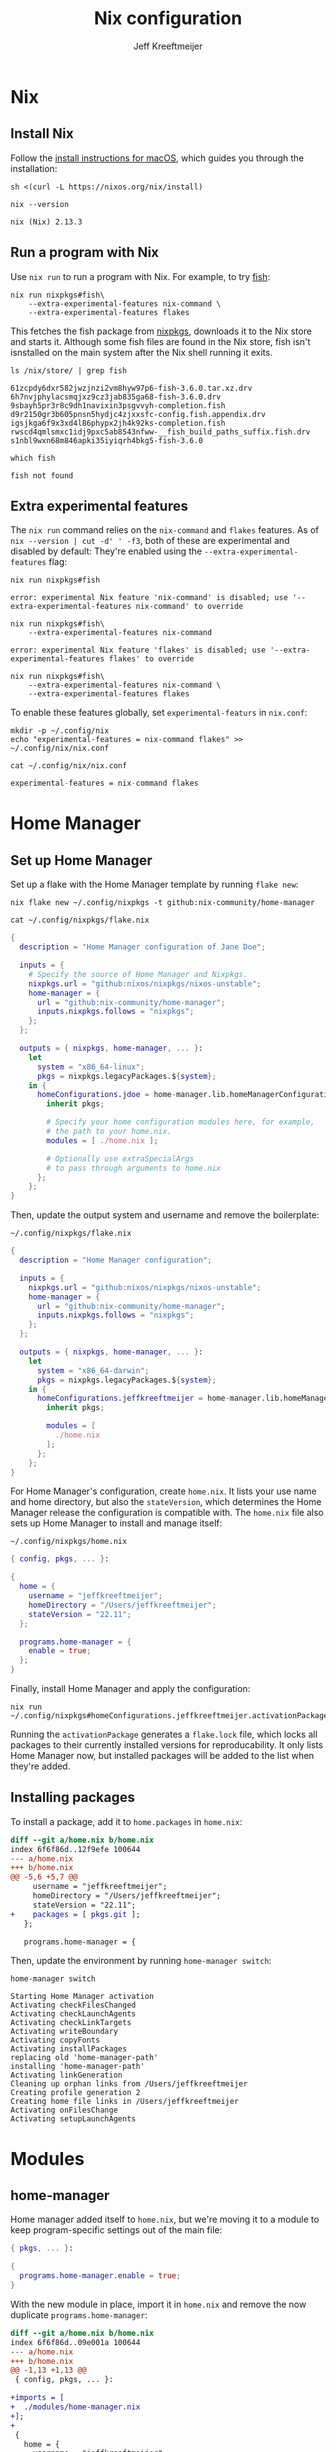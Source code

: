 :PROPERTIES:
:ID:       33B0C1A7-3CCE-46A3-90FE-71AE25517A15
:ROAM_ALIASES: nix-config
:header-args: :eval no
:END:
#+title: Nix configuration
#+author: Jeff Kreeftmeijer
#+options: toc:2

* Nix

** Install Nix

Follow the [[https://nixos.org/download.html#nix-install-macos][install instructions for macOS]], which guides you through the installation:

#+begin_src shell
  sh <(curl -L https://nixos.org/nix/install)
#+end_src

#+headers: :cache yes
#+headers: :eval yes
#+headers: :exports both
#+begin_src shell
  nix --version
#+end_src

#+RESULTS[140e58f84c79ece285687dd1361d33612cd6a84f]:
: nix (Nix) 2.13.3

** Run a program with Nix

Use =nix run= to run a program with Nix.
For example, to try [[https://fishshell.com][fish]]:

#+begin_src shell
  nix run nixpkgs#fish\
      --extra-experimental-features nix-command \
      --extra-experimental-features flakes
#+end_src

This fetches the fish package from [[https://github.com/NixOS/nixpkgs][nixpkgs]], downloads it to the Nix store and starts it.
Although some fish files are found in the Nix store, fish isn't isnstalled on the main system after the Nix shell running it exits.

#+headers: :exports both
#+headers: :cache yes
#+headers: :results scalar
#+begin_src shell
  ls /nix/store/ | grep fish
#+end_src

#+RESULTS[eea63388eadbbe78035a725abd3842aa30653221]:
: 61zcpdy6dxr582jwzjnzi2vm8hyw97p6-fish-3.6.0.tar.xz.drv
: 6h7nvjphylacsmqjxz9cz3jab835ga68-fish-3.6.0.drv
: 9sbayh5pr3r8c9dh1navixin3psgvvyh-completion.fish
: d9r2150gr3b605pnsn5hydjc4zjxxsfc-config.fish.appendix.drv
: igsjkga6f9x3xd4l86phypx2jh4k92ks-completion.fish
: rwscd4qmlsmxc1idj9pxc5ab8543nfww-__fish_build_paths_suffix.fish.drv
: s1nbl9wxn68m846apki35iyiqrh4bkg5-fish-3.6.0

#+headers: :exports both
#+headers: :cache yes
#+headers: :results scalar
#+headers: :prologue exec 2>&1
#+headers: :epilogue ":"
#+begin_src shell
  which fish
#+end_src

#+RESULTS[01feaaf4eb76f1144d4ca3f56c1333e553dd9064]:
: fish not found

** Extra experimental features

The =nix run= command relies on the =nix-command= and =flakes= features. 
As of src_shell{nix --version | cut -d' ' -f3}, both of these are experimental and disabled by default:
They're enabled using the =--extra-experimental-features= flag:

#+headers: :exports both
#+headers: :cache yes
#+headers: :results scalar
#+headers: :prologue exec 2>&1
#+headers: :epilogue ":"
#+begin_src shell
  nix run nixpkgs#fish
#+end_src

#+RESULTS[4fad5848704d1feb332d0a04f64ad9ef1ad1e36d]:
: error: experimental Nix feature 'nix-command' is disabled; use '--extra-experimental-features nix-command' to override

#+headers: :exports both
#+headers: :cache yes
#+headers: :results scalar
#+headers: :prologue exec 2>&1
#+headers: :epilogue ":"
#+begin_src shell
  nix run nixpkgs#fish\
      --extra-experimental-features nix-command
#+end_src

#+RESULTS[d1b3fdc04ce92c33d4b81fdcecaac88c77e65ef9]:
: error: experimental Nix feature 'flakes' is disabled; use '--extra-experimental-features flakes' to override

#+headers: :exports both
#+headers: :cache yes
#+headers: :results scalar
#+headers: :prologue exec 2>&1
#+headers: :epilogue ":"
#+begin_src shell
  nix run nixpkgs#fish\
      --extra-experimental-features nix-command \
      --extra-experimental-features flakes
#+end_src

#+RESULTS[510f95eb10ca1709870b3ee9da687a852e72ddb6]:

To enable these features globally, set =experimental-featurs= in =nix.conf=:

#+begin_src shell
mkdir -p ~/.config/nix
echo "experimental-features = nix-command flakes" >> ~/.config/nix/nix.conf
#+end_src

#+headers: :cache yes
#+headers: :eval yes
#+headers: :results code
#+headers: :exports results
#+headers: :wrap src nix
#+begin_src shell
cat ~/.config/nix/nix.conf
#+end_src

#+caption: =~/.config/nix/nix.conf=
#+RESULTS[8b18fede23ad0d5809a2900ec9efd45bc27933c0]:
#+begin_src nix
experimental-features = nix-command flakes
#+end_src

* Home Manager

** Set up Home Manager

Set up a flake with the Home Manager template by running =flake new=:

#+headers: :prologue rm ~/.config/nixpkgs/flake.nix
#+begin_src shell
  nix flake new ~/.config/nixpkgs -t github:nix-community/home-manager
#+end_src

#+caption: =~/.config/nixpkgs/flake.nix=
#+headers: :cache yes
#+headers: :exorts results
#+headers: :results scalar
#+headers: :wrap src nix
#+begin_src shell
cat ~/.config/nixpkgs/flake.nix
#+end_src

#+RESULTS[fe747e4c90aed55a57a2f6a465840189a6e6d475]:
#+begin_src nix
{
  description = "Home Manager configuration of Jane Doe";

  inputs = {
    # Specify the source of Home Manager and Nixpkgs.
    nixpkgs.url = "github:nixos/nixpkgs/nixos-unstable";
    home-manager = {
      url = "github:nix-community/home-manager";
      inputs.nixpkgs.follows = "nixpkgs";
    };
  };

  outputs = { nixpkgs, home-manager, ... }:
    let
      system = "x86_64-linux";
      pkgs = nixpkgs.legacyPackages.${system};
    in {
      homeConfigurations.jdoe = home-manager.lib.homeManagerConfiguration {
        inherit pkgs;

        # Specify your home configuration modules here, for example,
        # the path to your home.nix.
        modules = [ ./home.nix ];

        # Optionally use extraSpecialArgs
        # to pass through arguments to home.nix
      };
    };
}
#+end_src

Then, update the output system and username and remove the boilerplate:

#+caption: =~/.config/nixpkgs/flake.nix=
#+begin_src nix
  {
    description = "Home Manager configuration";

    inputs = {
      nixpkgs.url = "github:nixos/nixpkgs/nixos-unstable";
      home-manager = {
        url = "github:nix-community/home-manager";
        inputs.nixpkgs.follows = "nixpkgs";
      };
    };

    outputs = { nixpkgs, home-manager, ... }:
      let
        system = "x86_64-darwin";
        pkgs = nixpkgs.legacyPackages.${system};
      in {
        homeConfigurations.jeffkreeftmeijer = home-manager.lib.homeManagerConfiguration {
          inherit pkgs;

          modules = [
            ./home.nix
          ];
        };
      };
  }
#+end_src

For Home Manager's configuration, create =home.nix=.
It lists your use name and home directory, but also the =stateVersion=, which determines the Home Manager release the configuration is compatible with.
The =home.nix= file also sets up Home Manager to install and manage itself:

#+caption: =~/.config/nixpkgs/home.nix=
#+begin_src nix
  { config, pkgs, ... }:

  {
    home = {
      username = "jeffkreeftmeijer";
      homeDirectory = "/Users/jeffkreeftmeijer";
      stateVersion = "22.11";
    };

    programs.home-manager = {
      enable = true;
    };
  }
#+end_src

Finally, install Home Manager and apply the configuration:

#+begin_src shell
  nix run ~/.config/nixpkgs#homeConfigurations.jeffkreeftmeijer.activationPackage
#+end_src

Running the =activationPackage= generates a =flake.lock= file, which locks all packages to their currently installed versions for reproducability.
It only lists Home Manager now, but installed packages will be added to the list when they're added.

** Installing packages

To install a package, add it to =home.packages= in =home.nix=:

#+begin_src diff
diff --git a/home.nix b/home.nix
index 6f6f86d..12f9efe 100644
--- a/home.nix
+++ b/home.nix
@@ -5,6 +5,7 @@
     username = "jeffkreeftmeijer";
     homeDirectory = "/Users/jeffkreeftmeijer";
     stateVersion = "22.11";
+    packages = [ pkgs.git ];
   };
 
   programs.home-manager = {
#+end_src

Then, update the environment by running =home-manager switch=:

#+headers: :exports both
#+headers: :cache yes
#+headers: :results scalar
#+begin_src shell
  home-manager switch
#+end_src

#+RESULTS[a54bed91c273e3fba16b5667709e2e4fb742fbe2]:
#+begin_example
Starting Home Manager activation
Activating checkFilesChanged
Activating checkLaunchAgents
Activating checkLinkTargets
Activating writeBoundary
Activating copyFonts
Activating installPackages
replacing old 'home-manager-path'
installing 'home-manager-path'
Activating linkGeneration
Cleaning up orphan links from /Users/jeffkreeftmeijer
Creating profile generation 2
Creating home file links in /Users/jeffkreeftmeijer
Activating onFilesChange
Activating setupLaunchAgents
#+end_example

* Modules

** home-manager

Home manager added itself to =home.nix=, but we're moving it to a module to keep program-specific settings out of the main file:

#+caption: =~/.config/nixpkgs/modules/home-manager.nix=
#+headers: :tangle modules/home-manager.nix
#+headers: :noweb yes
#+begin_src nix
  { pkgs, ... }:

  {
    programs.home-manager.enable = true;
  }
#+end_src

With the new module in place, import it in =home.nix= and remove the now duplicate =programs.home-manager=:

#+begin_src diff
diff --git a/home.nix b/home.nix
index 6f6f86d..09e001a 100644
--- a/home.nix
+++ b/home.nix
@@ -1,13 +1,13 @@
 { config, pkgs, ... }:
 
+imports = [
+  ./modules/home-manager.nix
+];
+
 {
   home = {
     username = "jeffkreeftmeijer";
     homeDirectory = "/Users/jeffkreeftmeijer";
     stateVersion = "22.11";
   };
-
-  programs.home-manager = {
-    enable = true;
-  };
 }
#+end_src

** direnv

[[https://direnv.net][Direnv]] loads and unloads packages based on the curent directory to create per-project development environments.

#+headers: :cache yes
#+headers: :eval yes
#+headers: :exports both
#+begin_src shell
  direnv --version
#+end_src

#+RESULTS[76c6f95454c8be913fe23f78d4d384d057d77744]:
: 2.32.2

*** Nix configuration

The direnv program depends on a shell being enabled for it to hook in.
This module enables zsh for that purpose:

#+caption: =~/.config/nixkgs/modules/direnv.nix=
#+headers: :tangle modules/direnv.nix
#+begin_src nix
  {
    programs.direnv.enable = true;
    programs.zsh.enable = true;
  }
#+end_src

** emacs

#+headers: :cache yes
#+headers: :eval yes
#+headers: :exports both
#+headers: :results scalar
#+begin_src shell
  emacs --version | head -n1
#+end_src

#+RESULTS[cdc9c33f2eb37a2ef38440c5cd6f13b579515394]:
: GNU Emacs 30.0.50

*** Nix configuration

Use [[https://github.com/nix-community/emacs-overlay][emacs-overlay]] to install Emacs from source, based on the latest version on the master branch.
To do this, add the overlay to the inputs in =flake.nix=:

#+begin_src diff
	  index 3e15177..7e7eebc 100644
  --- a/flake.nix
  +++ b/flake.nix
  @@ -7,12 +7,16 @@
	 url = "github:nix-community/home-manager";
	 inputs.nixpkgs.follows = "nixpkgs";
       };
  +    emacs-overlay = {
  +      url = "github:nix-community/emacs-overlay";
  +      inputs.nixpkgs.follows = "nixpkgs";
  +    };
     };

  -  outputs = { nixpkgs, home-manager, ... }:
  +  outputs = { nixpkgs, home-manager, emacs-overlay, ... }:
       let
	 system = "x86_64-darwin";
  -      pkgs = nixpkgs.legacyPackages.${system};
  +      pkgs = nixpkgs.legacyPackages.${system}.extend(emacs-overlay.overlay);
       in {
	 homeConfigurations.jeffkreeftmeijer = home-manager.lib.homeManagerConfiguration {
	   inherit pkgs;
#+end_src

#+headers: :tangle flake.nix
#+headers: :exports none
#+begin_src nix
  {
    description = "Home Manager configuration";

    inputs = {
      nixpkgs.url = "github:nixos/nixpkgs/nixos-unstable";
      home-manager = {
        url = "github:nix-community/home-manager";
        inputs.nixpkgs.follows = "nixpkgs";
      };
      emacs-overlay = {
        url = "github:nix-community/emacs-overlay";
        inputs.nixpkgs.follows = "nixpkgs";
      };
    };

    outputs = { nixpkgs, home-manager, emacs-overlay, ... }:
      let
        system = "x86_64-darwin";
        pkgs = nixpkgs.legacyPackages.${system}.extend(emacs-overlay.overlay);
      in {
        homeConfigurations.jeffkreeftmeijer = home-manager.lib.homeManagerConfiguration {
          inherit pkgs;

          modules = [
            ./home.nix
          ];
        };
      };
  }
#+end_src

Then, add the Emacs module, which enables the program and switches the package to =emacsGit-nox=:

#+caption: =~/.config/nixpkgs/modules/emacs.nix=
#+headers: :tangle modules/emacs.nix
#+headers: :noweb yes
#+begin_src nix
  { pkgs, ... }:
  {
    programs.emacs.enable = true;
    programs.emacs.package = pkgs.emacsGit;
  }
#+end_src

** git

#+headers: :cache yes
#+headers: :eval yes
#+headers: :exports both
#+begin_src shell
  git --version
#+end_src

#+RESULTS[ea1662b458130df3688c79b48d34eb0215cc65b0]:
: git version 2.39.2

*** Settings
:PROPERTIES:
:header-args: :noweb-ref git-settings :eval no
:END:

**** Set the user name and email fields

#+begin_src nix
  programs.git.userName = "Jeff Kreeftmeijer";
  programs.git.userEmail = "jeff@kreeft.me";
#+end_src

**** Use "main" as the default branch

#+begin_src nix
  programs.git.extraConfig.init.defaultBranch = "main";
#+end_src

**** Ignore ~.DS_Store~ files

#+begin_src nix
  programs.git.ignores = ["DS_Store"];
#+end_src

*** Nix configuration

#+caption: =~/.config/nixpkgs/modules/git.nix=
#+headers: :tangle modules/git.nix
#+headers: :noweb yes
#+begin_src nix
  {
    programs.git.enable = true;
    <<git-settings>>
  }
#+end_src

*** Generated configuration file

#+headers: :cache yes
#+headers: :eval yes
#+headers: :results code
#+headers: :exports results
#+headers: :wrap src gitconfig
#+begin_src shell
cat ~/.config/git/config
#+end_src

#+caption: =~/.config/git/config=
#+RESULTS[0b540e2fe346e6609744e853d1c5340b7141144c]:
#+begin_src gitconfig
[init]
	defaultBranch = "main"

[user]
	email = "jeff@kreeft.me"
	name = "Jeff Kreeftmeijer"
#+end_src

** tmux

#+headers: :cache yes
#+headers: :eval yes
#+headers: :exports both
#+begin_src shell
  tmux -V
#+end_src

#+RESULTS[d890824c56ae02ca54fbf0eb2e021e0279769f76]:
: tmux 3.3a

*** Settings

- Install an updated version of ncurses to [[https://jeffkreeftmeijer.com/tmux-ncurses/][fix issues with =tmux-256color= terminals]].

  #+name: tmux-packages
  #+begin_src nix
    home.packages = [ pkgs.ncurses ];
  #+end_src

- Remove tmux-sensible from [[https://jeffkreeftmeijer.com/nix-home-manager-tmux-defaults/][Nix tmux defaults]]:

  #+headers: :noweb-ref tmux-settings
  #+begin_src nix
    programs.tmux.sensibleOnTop = false;
  #+end_src

- [[https://jeffkreeftmeijer.com/tmux-escape-time/][Set =escape-time= to 0]]:

  #+headers: :noweb-ref tmux-settings
  #+begin_src nix
    programs.tmux.escapeTime = 0;
  #+end_src

- Use vi-style key bindings:

  #+headers: :noweb-ref tmux-settings
  #+begin_src nix
    programs.tmux.keyMode = "vi";
  #+end_src

*** Nix configuration

#+caption: =~/.config/nixpkgs/modules/tmux.nix=
#+headers: :tangle modules/tmux.nix
#+headers: :noweb yes
#+begin_src nix
  { pkgs, ... }:
  {
    <<tmux-packages>>
    programs.tmux.enable = true;
    <<tmux-settings>>
  }
#+end_src

*** Generated configuration file

#+caption: =~/.config/tmux/tmux.conf=
#+headers: :cache yes
#+headers: :eval yes
#+headers: :outputs results
#+headers: :results code
#+headers: :wrap src tmux
#+begin_src shell
cat ~/.config/tmux/tmux.conf
#+end_src

#+RESULTS[e734fbbaa242f8594633df84a086dd82a36a83d5]:
#+begin_src tmux

set  -g default-terminal "screen"
set  -g base-index      0
setw -g pane-base-index 0





set -g status-keys vi
set -g mode-keys   vi







set  -g mouse             off
setw -g aggressive-resize off
setw -g clock-mode-style  12
set  -s escape-time       0
set  -g history-limit     2000

#+end_src

** zsh

#+headers: :cache yes
#+headers: :eval yes
#+headers: :exports both
#+begin_src shell
  zsh --version
#+end_src

#+RESULTS[e99f22e09a686ab11189774093997dc75be3d5a7]:
: zsh 5.9 (x86_64-apple-darwin22.3.0)

*** Settings
:PROPERTIES:
:header-args: :noweb-ref zsh-settings :eval no
:END:

**** [[https://jeffkreeftmeijer.com/nix-home-manager-zsh-defaults/][Disable command completion]]

#+begin_src nix
  programs.zsh.enableCompletion = false;
#+end_src

**** Enable [[https://github.com/zsh-users/zsh-history-substring-search][zsh-history-substring-search]]

#+begin_src nix
  programs.zsh.historySubstringSearch.enable = true;
#+end_src

**** [[https://jeffkreeftmeijer.com/nix-home-manager-git-prompt/][Add current git repository status to shell prompt]]

#+begin_src nix
  programs.zsh.initExtra =
  ''
  source ~/.nix-profile/share/git/contrib/completion/git-prompt.sh
  setopt PROMPT_SUBST
  export PS1='%~ $(__git_ps1 "(%s) ")%# '
  '';
#+end_src

Since this depends on git, we'll also add git to this module's =home.packages= list:

#+name: zsh-packages
#+headers: :noweb-ref no
#+begin_src nix
  home.packages = [ pkgs.git ];
#+end_src

*** Nix configuration

#+caption: =~/.config/nixpkgs/modules/zsh.nix=
#+headers: :tangle modules/zsh.nix
#+headers: :noweb yes
#+begin_src nix
  { pkgs, ... }:
  {
    <<zsh-packages>>
    programs.zsh.enable = true;
    <<zsh-settings>>
  }
#+end_src

*** Generated configuration file

#+headers: :cache yes
#+headers: :eval yes
#+headers: :results code
#+headers: :exports results
#+headers: :wrap src zsh
#+begin_src shell
cat ~/.zshrc
#+end_src

#+caption: =~/.zshrc=
#+RESULTS[6e82086d38f04ae941fd3a1aa8a2322930460e06]:
#+begin_src zsh

typeset -U path cdpath fpath manpath

for profile in ${(z)NIX_PROFILES}; do
  fpath+=($profile/share/zsh/site-functions $profile/share/zsh/$ZSH_VERSION/functions $profile/share/zsh/vendor-completions)
done

HELPDIR="/nix/store/prgvdaam2gnp7is5mraq25rhrrj76rw0-zsh-5.9/share/zsh/$ZSH_VERSION/help"





# Oh-My-Zsh/Prezto calls compinit during initialization,
# calling it twice causes slight start up slowdown
# as all $fpath entries will be traversed again.










# History options should be set in .zshrc and after oh-my-zsh sourcing.
# See https://github.com/nix-community/home-manager/issues/177.
HISTSIZE="10000"
SAVEHIST="10000"

HISTFILE="$HOME/.zsh_history"
mkdir -p "$(dirname "$HISTFILE")"

setopt HIST_FCNTL_LOCK
setopt HIST_IGNORE_DUPS
setopt HIST_IGNORE_SPACE
unsetopt HIST_EXPIRE_DUPS_FIRST
setopt SHARE_HISTORY
unsetopt EXTENDED_HISTORY


source ~/.nix-profile/share/git/contrib/completion/git-prompt.sh
setopt PROMPT_SUBST
export PS1='%~ $(__git_ps1 "(%s) ")%# '

eval "$(/nix/store/l372b7br02g12dp5lxys8s4zw629g3cq-direnv-2.32.2/bin/direnv hook zsh)"


# Aliases


# Named Directory Hashes



source /nix/store/rbphvmksmhq97431yfsc710xmmi9qsan-zsh-history-substring-search-1.0.2/share/zsh-history-substring-search/zsh-history-substring-search.zsh
bindkey '^[[A' history-substring-search-up
bindkey '^[[B' history-substring-search-down
#+end_src

* Summary

Finally, the =home.nix= main configuration file imports all modules:

#+caption: =~/.config/nixpkgs/home.nix=
#+headers: :tangle home.nix
#+headers: :noweb yes
#+begin_src nix
  { config, pkgs, ... }:

  {
    imports = [
      ./modules/home-manager.nix
      ./modules/direnv.nix
      ./modules/emacs.nix
      ./modules/git.nix
      ./modules/tmux.nix
      ./modules/zsh.nix
    ];

    home = {
      username = "jeffkreeftmeijer";
      homeDirectory = "/Users/jeffkreeftmeijer";
      stateVersion = "22.11";
    };
  }
#+end_src

